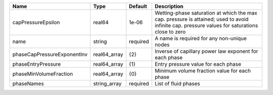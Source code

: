 

=========================== ============ ======== ============================================================================================================================================== 
Name                        Type         Default  Description                                                                                                                                    
=========================== ============ ======== ============================================================================================================================================== 
capPressureEpsilon          real64       1e-06    Wetting-phase saturation at which the max cap. pressure is attained; used to avoid infinite cap. pressure values for saturations close to zero 
name                        string       required A name is required for any non-unique nodes                                                                                                    
phaseCapPressureExponentInv real64_array {2}      Inverse of capillary power law exponent for each phase                                                                                         
phaseEntryPressure          real64_array {1}      Entry pressure value for each phase                                                                                                            
phaseMinVolumeFraction      real64_array {0}      Minimum volume fraction value for each phase                                                                                                   
phaseNames                  string_array required List of fluid phases                                                                                                                           
=========================== ============ ======== ============================================================================================================================================== 


